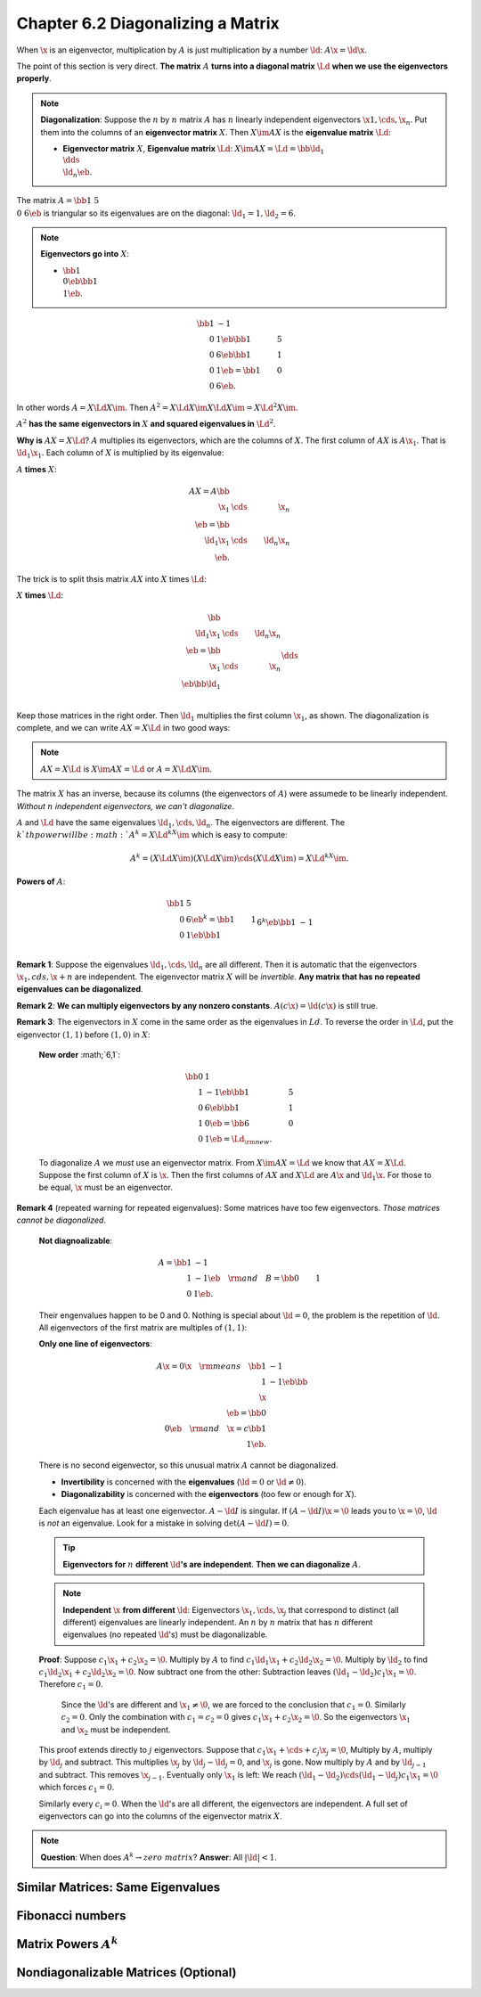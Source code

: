 Chapter 6.2 Diagonalizing a Matrix
==================================

When :math:`\x` is an eigenvector, multiplication by :math:`A` is just 
multiplication by a number :math:`\ld`: :math:`A\x=\ld\x`.

The point of this section is very direct.
**The matrix** :math:`A` **turns into a diagonal matrix** :math:`\Ld` **when we use the eigenvectors properly**.

.. note::

    **Diagonalization**: Suppose the :math:`n` by :math:`n` matrix :math:`A` has 
    :math:`n` linearly independent eigenvectors :math:`\x1,\cds,\x_n`.
    Put them into the columns of an **eigenvector matrix** :math:`X`.
    Then :math:`X\im AX` is the **eigenvalue matrix** :math:`\Ld`:

    * **Eigenvector matrix** :math:`X`, **Eigenvalue matrix** :math:`\Ld`:
      :math:`X\im AX=\Ld=\bb \ld_1\\&\dds\\&&\ld_n \eb`.

The matrix :math:`A=\bb 1&5\\0& 6\eb` is triangular so its eigenvalues are on the diagonal: :math:`\ld_1=1,\ld_2=6`.

.. note::

    **Eigenvectors go into** :math:`X`:

    * :math:`\bb 1\\0 \eb\bb 1\\1 \eb`.

.. math::

    \bb 1&-1\\0&1 \eb\bb 1&5\\0&6 \eb\bb 1&1\\0&1 \eb=\bb 1&0\\0&6 \eb.

In other words :math:`A=X\Ld X\im`.
Then :math:`A^2=X\Ld X\im X\Ld X\im=X\Ld^2X\im`.

:math:`A^2` **has the same eigenvectors in** :math:`X` **and squared eigenvalues in** :math:`\Ld^2`.

**Why is** :math:`AX=X\Ld`?
:math:`A` multiplies its eigenvectors, which are the columns of :math:`X`.
The first column of :math:`AX` is :math:`A\x_1`.
That is :math:`\ld_1\x_1`.
Each column of :math:`X` is multiplied by its eigenvalue:

:math:`A` **times** :math:`X`:

.. math::

    AX=A\bb \\\ \x_1&\cds&\x_n \\\ \eb=\bb \\\ \ld_1\x_1&\cds&\ld_n\x_n \\\ \eb.

The trick is to split thsis matrix :math:`AX` into :math:`X` times :math:`\Ld`:

:math:`X` **times** :math:`\Ld`:

.. math::

    \bb \\\ \ld_1\x_1&\cds&\ld_n\x_n \\\ \eb=\bb \\\ \x_1&\cds&\x_n \\\ \eb\bb \ld_1\\&\dds\\&&\ld_n \eb=X\Ld.

Keep those matrices in the right order.
Then :math:`\ld_1` multiplies the first column :math:`\x_1`, as shown.
The diagonalization is complete, and we can write :math:`AX=X\Ld` in two good ways:

.. note::

    :math:`AX=X\Ld` is :math:`X\im AX=\Ld` or :math:`A=X\Ld X\im`.

The matrix :math:`X` has an inverse, because its columns (the eigenvectors of 
:math:`A`) were assumede to be linearly independent.
*Without* :math:`n` *independent eigenvectors, we can't diagonalize*.

:math:`A` and :math:`\Ld` have the same eigenvalues :math:`\ld_1,\cds,\ld_n`.
The eigenvectors are different.
The :math:`k`th power will be :math:`A^k=X\Ld^kX\im` which is easy to compute:

.. math::

    A^k=(X\Ld X\im)(X\Ld X\im)\cds(X\Ld X\im)=X\Ld^kX\im.

**Powers of** :math:`A`:

.. math::

    \bb 1&5\\0&6 \eb^k=\bb 1&1\\0&1 \eb\bb 1\\&6^k \eb\bb 1&-1\\0&1 \eb=\bb 1&6^k-1\\0&6^k \eb=A^k.

**Remark 1**: Suppose the eigenvalues :math:`\ld_1,\cds,\ld_n` are all different.
Then it is automatic that the eigenvectors :math:`\x_1,cds,\x+n` are independent.
The eigenvector matrix :math:`X` will be *invertible*.
**Any matrix that has no repeated eigenvalues can be diagonalized**.

**Remark 2**: **We can multiply eigenvectors by any nonzero constants**.
:math:`A(c\x)=\ld(c\x)` is still true.

**Remark 3**: The eigenvectors in :math:`X` come in the same order as the eigenvalues in :math:`Ld`.
To reverse the order in :math:`\Ld`, put the eigenvector :math:`(1,1)` before :math:`(1,0)` in :math:`X`:

    **New order** :math;`6,1`:

    .. math::

        \bb 0&1\\1&-1 \eb\bb 1&5\\0&6 \eb\bb 1&1\\1&0 \eb=\bb 6&0\\0&1 \eb=\Ld_{\rm{new}}.

    To diagonalize :math:`A` we *must* use an eigenvector matrix.
    From :math:`X\im AX=\Ld` we know that :math:`AX=X\Ld`.
    Suppose the first column of :math:`X` is :math:`\x`.
    Then the first columns of :math:`AX` and :math:`X\Ld` are :math:`A\x` and :math:`\ld_1\x`.
    For those to be equal, :math:`\x` must be an eigenvector.

**Remark 4** (repeated warning for repeated eigenvalues): Some matrices have too few eigenvectors.
*Those matrices cannot be diagonalized*.

    **Not diagnoalizable**:

    .. math::

        A=\bb 1&-1\\1&-1 \eb\quad \rm{and} \quad B=\bb 0&1\\0&1 \eb.

    Their engenvalues happen to be 0 and 0.
    Nothing is special about :math:`\ld=0`, the problem is the repetition of :math:`\ld`.
    All eigenvectors of the first matrix are multiples of :math:`(1,1)`:

    **Only one line of eigenvectors**:

    .. math::

        A\x=0\x \quad\rm{means}\quad \bb 1&-1\\1&-1 \eb\bb \\\ \x\\\ \eb=\bb 0\\0 \eb\quad\rm{and}\quad \x=c\bb 1\\1 \eb.

    There is no second eigenvector, so this unusual matrix :math:`A` cannot be diagonalized.
    
    * **Invertibility** is concerned with the **eigenvalues** (:math:`\ld=0` or :math:`\ld\neq 0`).

    * **Diagonalizability** is concerned with the **eigenvectors** (too few or enough for :math:`X`).

    Each eigenvalue has at least one eigenvector.
    :math:`A-\ld I` is singular.
    If :math:`(A-\ld I)\x=\0` leads you to :math:`\x=\0`, :math:`\ld` is *not* an eigenvalue.
    Look for a mistake in solving :math:`\det(A-\ld I)=0`.

    .. tip::

        **Eigenvectors for** :math:`n` **different** :math:`\ld`\ **'s are independent**.
        **Then we can diagonalize** :math:`A`.

    .. note::

        **Independent** :math:`\x` **from different** :math:`\ld`: Eigenvectors
        :math:`\x_1,\cds,\x_j` that correspond to distinct (all different)
        eigenvalues are linearly independent.
        An :math:`n` by :math:`n` matrix that has :math:`n` different 
        eigenvalues (no repeated :math:`\ld`'s) must be diagonalizable.

    **Proof**: Suppose :math:`c_1\x_1+c_2\x_2=\0`.
    Multiply by :math:`A` to find :math:`c_1\ld_1\x_1+c_2\ld_2\x_2=\0`.
    Multiply by :math:`\ld_2` to find :math:`c_1\ld_2\x_1+c_2\ld_2\x_2=\0`.
    Now subtract one from the other: Subtraction leaves :math:`(\ld_1-\ld_2)c_1\x_1=\0`.
    Therefore :math:`c_1=0`.

        Since the :math:`\ld`'s are different and :math:`\x_1\neq\0`, we are forced to the conclusion that :math:`c_1=0`.
        Similarly :math:`c_2=0`.
        Only the combination with :math:`c_1=c_2=0` gives :math:`c_1\x_1+c_2\x_2=\0`.
        So the eigenvectors :math:`\x_1` and :math:`\x_2` must be independent.

    This proof extends directly to :math:`j` eigenvectors.
    Suppose that :math:`c_1\x_1+\cds+c_j\x_j=\0`,
    Multiply by :math:`A`, multiply by :math:`\ld_j` and subtract.
    This multiplies :math:`\x_j` by :math:`\ld_j-\ld_j=0`, and :math:`\x_j` is gone.
    Now multiply by :math:`A` and by :math:`\ld_{j-1}` and subtract.
    This removes :math:`\x_{j-1}`.
    Eventually only :math:`\x_1` is left: We reach 
    :math:`(\ld_1-\ld_2)\cds(\ld_1-\ld_j)c_1\x_1=\0` which forces :math:`c_1=0`.

    Similarly every :math:`c_i=0`.
    When the :math:`\ld`'s are all different, the eigenvectors are independent.
    A full set of eigenvectors can go into the columns of the eigenvector matrix :math:`X`.

.. note::

    **Question**: When does :math:`A^k\rightarrow zero\ matrix`?
    **Answer**: All :math:`|\ld|<1`.

Similar Matrices: Same Eigenvalues
----------------------------------









Fibonacci numbers
-----------------









Matrix Powers :math:`A^k`
-------------------------










Nondiagonalizable Matrices (Optional)
-------------------------------------